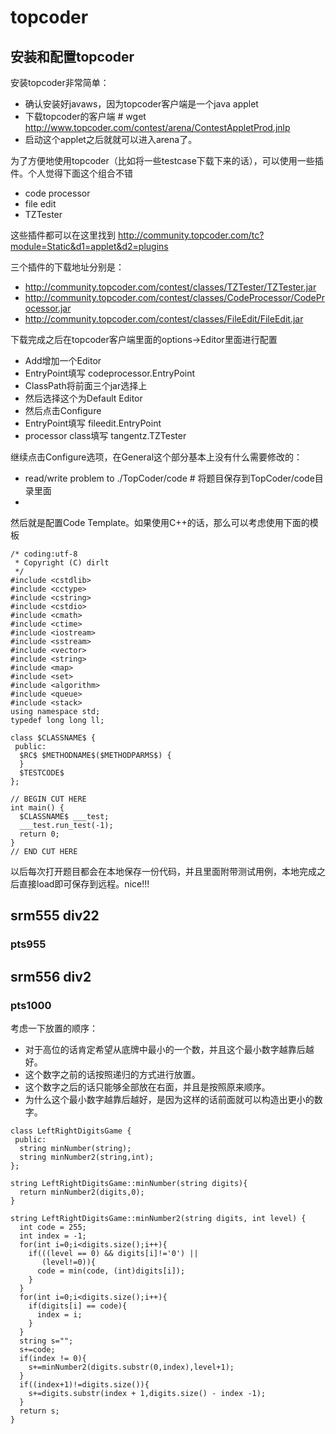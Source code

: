 * topcoder
** 安装和配置topcoder
安装topcoder非常简单： 
   - 确认安装好javaws，因为topcoder客户端是一个java applet
   - 下载topcoder的客户端 # wget  http://www.topcoder.com/contest/arena/ContestAppletProd.jnlp
   - 启动这个applet之后就就可以进入arena了。

为了方便地使用topcoder（比如将一些testcase下载下来的话），可以使用一些插件。个人觉得下面这个组合不错
   - code processor
   - file edit
   - TZTester
这些插件都可以在这里找到 http://community.topcoder.com/tc?module=Static&d1=applet&d2=plugins 
 
三个插件的下载地址分别是：
   - http://community.topcoder.com/contest/classes/TZTester/TZTester.jar
   - http://community.topcoder.com/contest/classes/CodeProcessor/CodeProcessor.jar
   - http://community.topcoder.com/contest/classes/FileEdit/FileEdit.jar

下载完成之后在topcoder客户端里面的options->Editor里面进行配置
   - Add增加一个Editor
   - EntryPoint填写 codeprocessor.EntryPoint 
   - ClassPath将前面三个jar选择上
   - 然后选择这个为Default Editor
   - 然后点击Configure
   - EntryPoint填写 fileedit.EntryPoint
   - processor class填写 tangentz.TZTester

继续点击Configure选项，在General这个部分基本上没有什么需要修改的：
   - read/write problem to ./TopCoder/code # 将题目保存到TopCoder/code目录里面
   - 
然后就是配置Code Template。如果使用C++的话，那么可以考虑使用下面的模板
#+BEGIN_SRC C++
/* coding:utf-8
 * Copyright (C) dirlt
 */
#include <cstdlib>
#include <cctype>
#include <cstring>
#include <cstdio>
#include <cmath>
#include <ctime>
#include <iostream>
#include <sstream>
#include <vector>
#include <string>
#include <map>
#include <set>
#include <algorithm>
#include <queue>
#include <stack>
using namespace std;
typedef long long ll;

class $CLASSNAME$ {
 public:
  $RC$ $METHODNAME$($METHODPARMS$) {
  }
  $TESTCODE$
};

// BEGIN CUT HERE
int main() {
  $CLASSNAME$ ___test;
  ___test.run_test(-1);
  return 0;
}
// END CUT HERE
#+END_SRC

以后每次打开题目都会在本地保存一份代码，并且里面附带测试用例，本地完成之后直接load即可保存到远程。nice!!!

** srm555 div22
*** pts955

** srm556 div2 
*** pts1000
考虑一下放置的顺序：
   - 对于高位的话肯定希望从底牌中最小的一个数，并且这个最小数字越靠后越好。
   - 这个数字之前的话按照递归的方式进行放置。
   - 这个数字之后的话只能够全部放在右面，并且是按照原来顺序。
   - 为什么这个最小数字越靠后越好，是因为这样的话前面就可以构造出更小的数字。
#+BEGIN_SRC C++
class LeftRightDigitsGame {
 public:
  string minNumber(string);
  string minNumber2(string,int);
};

string LeftRightDigitsGame::minNumber(string digits){
  return minNumber2(digits,0);
}

string LeftRightDigitsGame::minNumber2(string digits, int level) {
  int code = 255;
  int index = -1;
  for(int i=0;i<digits.size();i++){
    if(((level == 0) && digits[i]!='0') ||
       (level!=0)){
      code = min(code, (int)digits[i]);    
    }
  }
  for(int i=0;i<digits.size();i++){
    if(digits[i] == code){
      index = i;
    }
  }
  string s="";
  s+=code;
  if(index != 0){    
    s+=minNumber2(digits.substr(0,index),level+1);
  }
  if((index+1)!=digits.size()){
    s+=digits.substr(index + 1,digits.size() - index -1);
  }
  return s; 
}

#+END_SRC
